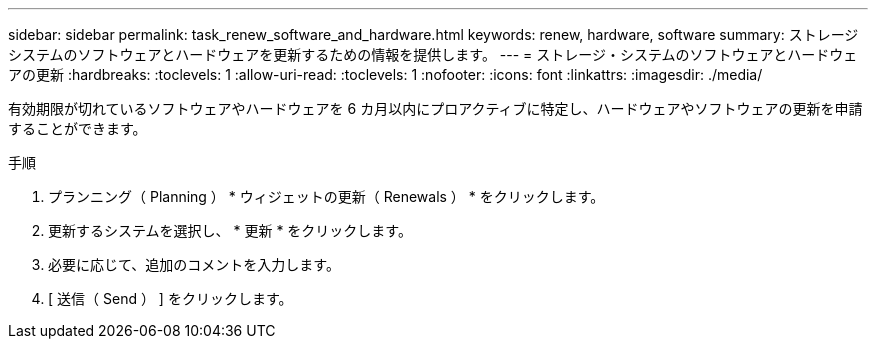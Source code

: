 ---
sidebar: sidebar 
permalink: task_renew_software_and_hardware.html 
keywords: renew, hardware, software 
summary: ストレージシステムのソフトウェアとハードウェアを更新するための情報を提供します。 
---
= ストレージ・システムのソフトウェアとハードウェアの更新
:hardbreaks:
:toclevels: 1
:allow-uri-read: 
:toclevels: 1
:nofooter: 
:icons: font
:linkattrs: 
:imagesdir: ./media/


[role="lead"]
有効期限が切れているソフトウェアやハードウェアを 6 カ月以内にプロアクティブに特定し、ハードウェアやソフトウェアの更新を申請することができます。

.手順
. プランニング（ Planning ） * ウィジェットの更新（ Renewals ） * をクリックします。
. 更新するシステムを選択し、 * 更新 * をクリックします。
. 必要に応じて、追加のコメントを入力します。
. [ 送信（ Send ） ] をクリックします。

